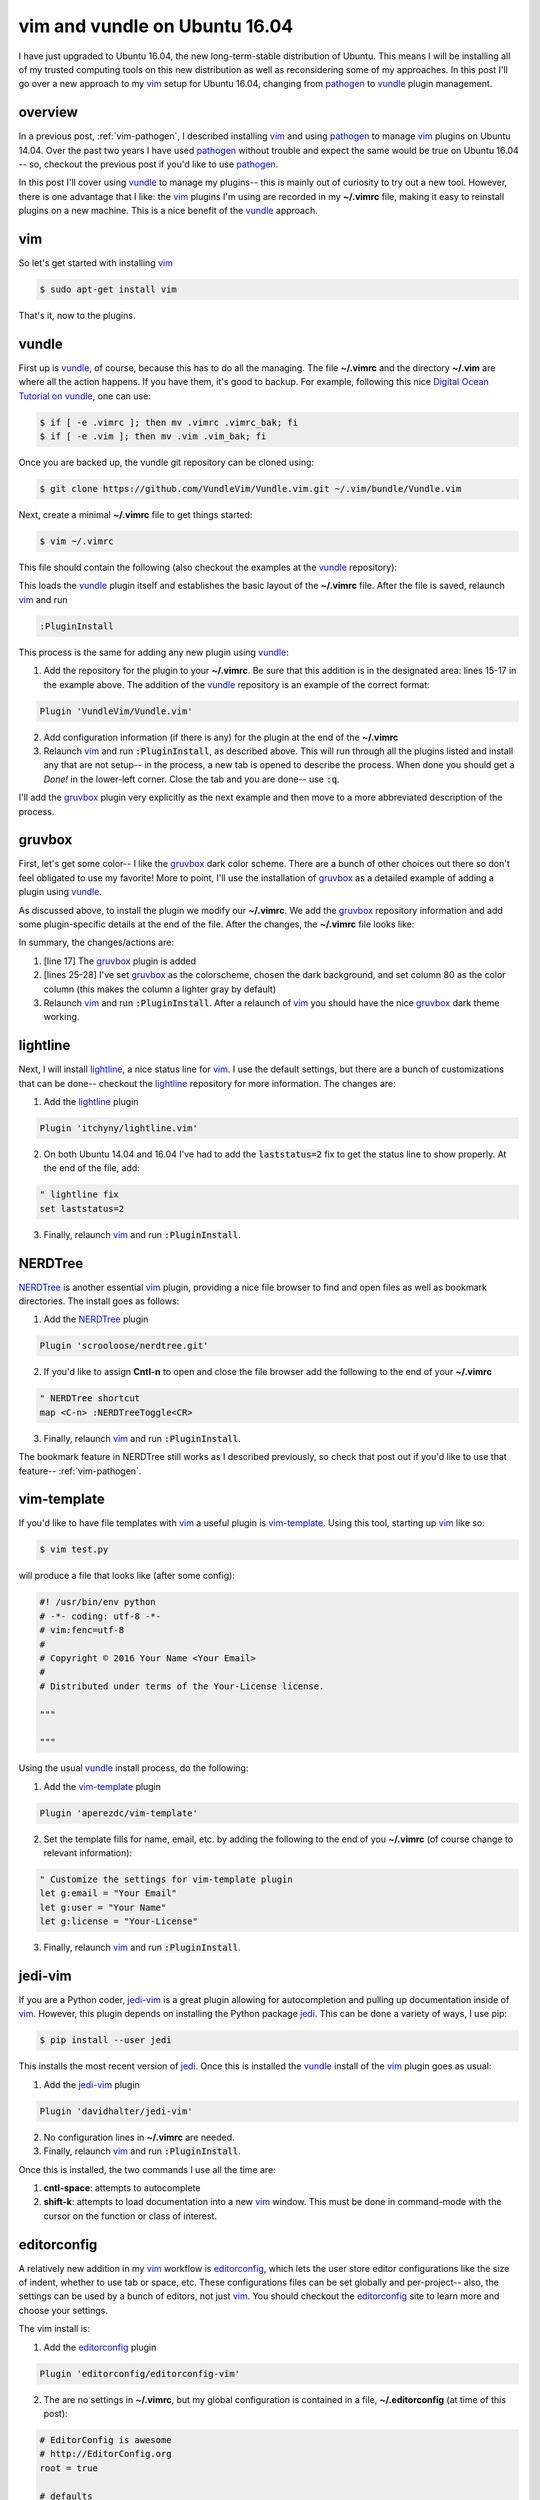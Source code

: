 .. _vim-vundle:

vim and vundle on Ubuntu 16.04
==============================

I have just upgraded to Ubuntu 16.04, the new long-term-stable distribution of
Ubuntu. This means I will be installing all of my trusted computing tools on
this new distribution as well as reconsidering some of my approaches. In this
post I'll go over a new approach to my vim_ setup for Ubuntu 16.04, changing
from pathogen_ to vundle_ plugin management.

.. more::

overview
--------

In a previous post, :ref:`vim-pathogen`, I described installing vim_ and using
pathogen_ to manage vim_ plugins on Ubuntu 14.04. Over the past two years I
have used pathogen_ without trouble and expect the same would be true on
Ubuntu 16.04 -- so, checkout the previous post if you'd like to use pathogen_.

In this post I'll cover using vundle_ to manage my plugins-- this is mainly
out of curiosity to try out a new tool. However, there is one advantage that
I like: the vim_ plugins I'm using are recorded in my **~/.vimrc** file,
making it easy to reinstall plugins on a new machine.  This is a nice benefit
of the vundle_ approach.

vim
---

So let's get started with installing vim_

.. code-block:: bash

  $ sudo apt-get install vim

That's it, now to the plugins.

vundle
------

First up is vundle_, of course, because this has to do all the managing. The
file **~/.vimrc** and the directory **~/.vim** are where all the action
happens.  If you have them, it's good to backup. For example, following this
nice `Digital Ocean Tutorial on vundle`_, one can use:

.. code-block:: bash

  $ if [ -e .vimrc ]; then mv .vimrc .vimrc_bak; fi
  $ if [ -e .vim ]; then mv .vim .vim_bak; fi

Once you are backed up, the vundle git repository can be cloned using:

.. code-block:: bash

  $ git clone https://github.com/VundleVim/Vundle.vim.git ~/.vim/bundle/Vundle.vim

Next, create a minimal **~/.vimrc** file to get things started:

.. code-block:: bash

  $ vim ~/.vimrc

This file should contain the following (also checkout the examples at the
vundle_ repository):

.. code-block:: none
  :linenos:

  " ~/.vimrc
  "

  " no vi compat
  set nocompatible
  
  " filetype func off
  filetype off
  
  " initialize vundle
  set rtp+=~/.vim/bundle/Vundle.vim
  
  call vundle#begin()
  " start- all plugins below
  
  Plugin 'VundleVim/Vundle.vim'
  
  " stop - all plugins above
  call vundle#end()
  
  " filetype func on
  filetype plugin indent on

This loads the vundle_ plugin itself and establishes the basic layout of the
**~/.vimrc** file. After the file is saved, relaunch vim_ and run

.. code-block:: none

  :PluginInstall

This process is the same for adding any new plugin using vundle_:

1. Add the repository for the plugin to your **~/.vimrc**. Be sure that
   this addition is in the designated area: lines 15-17 in the example
   above. The addition of the vundle_ repository is an example of the
   correct format:

.. code-block:: none

     Plugin 'VundleVim/Vundle.vim'
     
2. Add configuration information (if there is any) for the plugin at the end
   of the **~/.vimrc**
3. Relaunch vim_ and run :code:`:PluginInstall`, as described above. This will
   run through all the plugins listed and install any that are not setup-- in
   the process, a new tab is opened to describe the process. When done you
   should get a *Done!* in the lower-left corner. Close the tab and you are
   done-- use :code:`:q`.

I'll add the gruvbox_ plugin very explicitly as the next example and then move
to a more abbreviated description of the process.

gruvbox
-------

First, let's get some color-- I like the gruvbox_ dark color scheme. There are
a bunch of other choices out there so don't feel obligated to use my favorite!
More to point, I'll use the installation of gruvbox_ as a detailed example of
adding a plugin using vundle_.

As discussed above, to install the plugin we modify our **~/.vimrc**. We add
the gruvbox_ repository information and add some plugin-specific details at
the end of the file. After the changes, the **~/.vimrc** file looks like:

.. code-block:: none
  :linenos:

  " ~/.vimrc
  "

  " no vi compat
  set nocompatible
  
  " filetype func off
  filetype off
  
  " initialize vundle
  set rtp+=~/.vim/bundle/Vundle.vim
  
  call vundle#begin()
  " start- all plugins below
  
  Plugin 'VundleVim/Vundle.vim'
  Plugin 'morhetz/gruvbox'
  
  " stop - all plugins above
  call vundle#end()
  
  " filetype func on
  filetype plugin indent on

  " set color
  colorscheme gruvbox
  set background=dark
  set colorcolumn=80

In summary, the changes/actions are:

1. [line 17] The gruvbox_ plugin is added
2. [lines 25-28] I've set gruvbox_ as the colorscheme, chosen the dark
   background, and set column 80 as the color column (this makes the column a
   lighter gray by default)
3. Relaunch vim_ and run :code:`:PluginInstall`. After a relaunch of vim_ you
   should have the nice gruvbox_ dark theme working.

lightline
---------

Next, I will install lightline_, a nice status line for vim_. I use the
default settings, but there are a bunch of customizations that can be done--
checkout the lightline_ repository for more information. The changes are:

1. Add the lightline_ plugin

.. code-block:: none
  
  Plugin 'itchyny/lightline.vim'

2. On both Ubuntu 14.04 and 16.04 I've had to add the :code:`laststatus=2` fix
   to get the status line to show properly. At the end of the file, add:

.. code-block:: none
  
  " lightline fix
  set laststatus=2

3. Finally, relaunch vim_ and run :code:`:PluginInstall`.

NERDTree
--------

NERDTree_ is another essential vim_ plugin, providing a nice file browser to
find and open files as well as bookmark directories. The install goes as 
follows:

1. Add the NERDTree_ plugin

.. code-block:: none
  
  Plugin 'scrooloose/nerdtree.git'

2. If you'd like to assign **Cntl-n** to open and close the file browser add 
   the following to the end of your **~/.vimrc**

.. code-block:: none
  
  " NERDTree shortcut
  map <C-n> :NERDTreeToggle<CR>

3. Finally, relaunch vim_ and run :code:`:PluginInstall`.

The bookmark feature in NERDTree still works as I described previously, so
check that post out if you'd like to use that feature-- :ref:`vim-pathogen`.

vim-template
------------

If you'd like to have file templates with vim_ a useful plugin is
vim-template_. Using this tool, starting up vim_ like so:

.. code-block:: bash

  $ vim test.py

will produce a file that looks like (after some config):

.. code-block:: python

  #! /usr/bin/env python
  # -*- coding: utf-8 -*-
  # vim:fenc=utf-8
  #
  # Copyright © 2016 Your Name <Your Email>
  #
  # Distributed under terms of the Your-License license.
  
  """
  
  """

Using the usual vundle_ install process, do the following:

1. Add the vim-template_ plugin

.. code-block:: none
  
  Plugin 'aperezdc/vim-template'

2. Set the template fills for name, email, etc. by adding the following to the
   end of you **~/.vimrc** (of course change to relevant information):

.. code-block:: none

  " Customize the settings for vim-template plugin
  let g:email = "Your Email"
  let g:user = "Your Name"
  let g:license = "Your-License"

3. Finally, relaunch vim_ and run :code:`:PluginInstall`.

jedi-vim
--------

If you are a Python coder, jedi-vim_ is a great plugin allowing for
autocompletion and pulling up documentation inside of vim_. However, this
plugin depends on installing the Python package jedi_. This can be done a
variety of ways, I use pip:

.. code-block:: bash

  $ pip install --user jedi

This installs the most recent version of jedi_. Once this is installed the
vundle_ install of the vim_ plugin goes as usual:

1. Add the jedi-vim_ plugin

.. code-block:: none
  
  Plugin 'davidhalter/jedi-vim'

2. No configuration lines in **~/.vimrc** are needed.
3. Finally, relaunch vim_ and run :code:`:PluginInstall`.

Once this is installed, the two commands I use all the time are:

1. **cntl-space**: attempts to autocomplete
2. **shift-k**: attempts to load documentation into a new vim_ window. This
   must be done in command-mode with the cursor on the function or class of
   interest.

editorconfig
------------

A relatively new addition in my vim_ workflow is editorconfig_, which lets the
user store editor configurations like the size of indent, whether to use tab
or space, etc.  These configurations files can be set globally and
per-project-- also, the settings can be used by a bunch of editors, not just
vim_.  You should checkout the editorconfig_ site to learn more and choose your
settings.

The vim install is:

1. Add the editorconfig_ plugin

.. code-block:: none
  
  Plugin 'editorconfig/editorconfig-vim'

2. The are no settings in **~/.vimrc**, but my global configuration is
   contained in a file, **~/.editorconfig** (at time of this post):

.. code-block:: none

  # EditorConfig is awesome
  # http://EditorConfig.org
  root = true
  
  # defaults
  [*]
  indent_style = space
  indent_size = 2
  end_of_line = lf
  charset = utf-8
  insert_final_newline = true
  trim_trailing_whitespace = true
  
  # md
  trim_trailing_whitespace = false
  
  # py
  [*.py]
  indent_size = 4
  
  # Tab indentation (no size specified)
  [Makefile]
  indent_style = tab
  

3. Relaunch vim_ and run :code:`:PluginInstall`.

That's it
---------

So, that's it for my (self-) documentation of getting started with vundle_ on
Ubuntu 16.04.  Hopefully those who find this post will find it helpfull-- I
know I'll look back at it when I have to upgrade to Ubunt 18.04 in a couple
of years.

If you find typos or have a question please leave comments below. I'll do my
best to respond in a timely manner. I would also love to read about other
useful plugins or different approaches to what I've done-- again, leave a
note below.


.. _vim: http://www.vim.org/ 
.. _vim tutorials: http://vim.begin-site.org/tutorials/
.. _Digital Ocean Tutorial on vundle: https://www.digitalocean.com/community/tutorials/how-to-use-vundle-to-manage-vim-plugins-on-a-linux-vps 
.. _pathogen: https://github.com/tpope/vim-pathogen
.. _vundle: https://github.com/VundleVim/Vundle.vim

.. _gruvbox: https://github.com/morhetz/gruvbox
.. _lightline: https://github.com/itchyny/lightline.vim
.. _editorconfig: https://github.com/editorconfig/editorconfig-vim
.. _NERDTree: https://github.com/scrooloose/nerdtree
.. _Tagbar: http://majutsushi.github.io/tagbar/
.. _jedi-vim: https://github.com/davidhalter/jedi-vim
.. _jedi: https://github.com/davidhalter/jedi
.. _vim-template: https://github.com/aperezdc/vim-template

.. author:: default
.. categories:: none
.. tags:: vim, ubuntu 16.04, vundle
.. comments::

